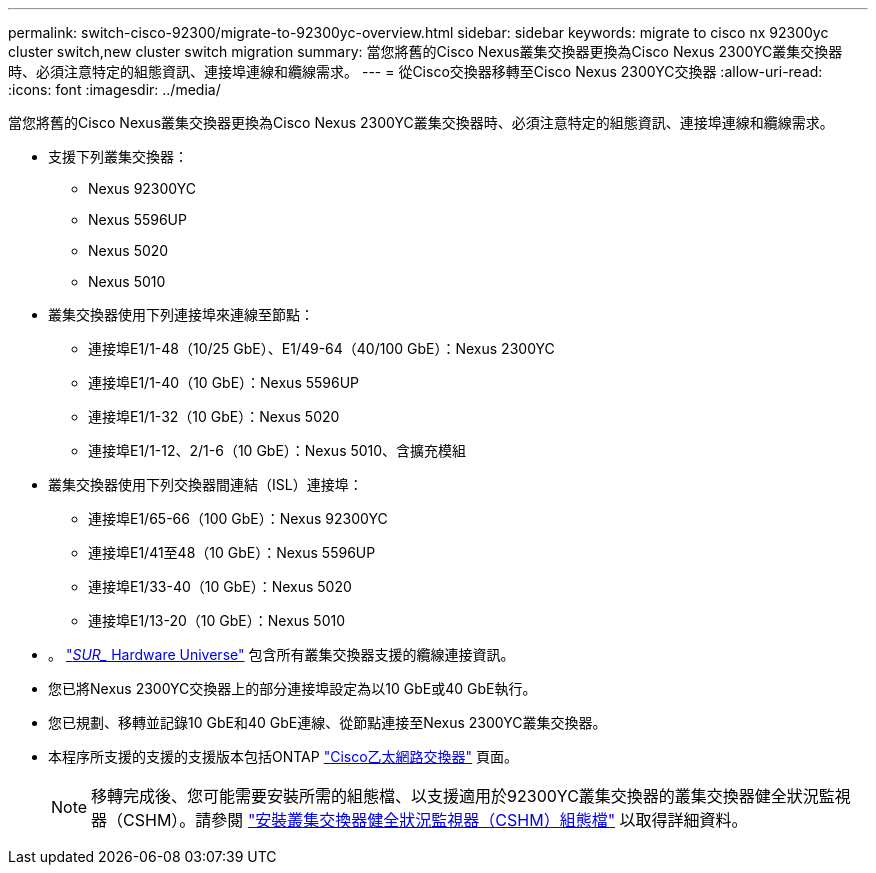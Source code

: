 ---
permalink: switch-cisco-92300/migrate-to-92300yc-overview.html 
sidebar: sidebar 
keywords: migrate to cisco nx 92300yc cluster switch,new cluster switch migration 
summary: 當您將舊的Cisco Nexus叢集交換器更換為Cisco Nexus 2300YC叢集交換器時、必須注意特定的組態資訊、連接埠連線和纜線需求。 
---
= 從Cisco交換器移轉至Cisco Nexus 2300YC交換器
:allow-uri-read: 
:icons: font
:imagesdir: ../media/


[role="lead"]
當您將舊的Cisco Nexus叢集交換器更換為Cisco Nexus 2300YC叢集交換器時、必須注意特定的組態資訊、連接埠連線和纜線需求。

* 支援下列叢集交換器：
+
** Nexus 92300YC
** Nexus 5596UP
** Nexus 5020
** Nexus 5010


* 叢集交換器使用下列連接埠來連線至節點：
+
** 連接埠E1/1-48（10/25 GbE）、E1/49-64（40/100 GbE）：Nexus 2300YC
** 連接埠E1/1-40（10 GbE）：Nexus 5596UP
** 連接埠E1/1-32（10 GbE）：Nexus 5020
** 連接埠E1/1-12、2/1-6（10 GbE）：Nexus 5010、含擴充模組


* 叢集交換器使用下列交換器間連結（ISL）連接埠：
+
** 連接埠E1/65-66（100 GbE）：Nexus 92300YC
** 連接埠E1/41至48（10 GbE）：Nexus 5596UP
** 連接埠E1/33-40（10 GbE）：Nexus 5020
** 連接埠E1/13-20（10 GbE）：Nexus 5010


* 。 https://hwu.netapp.com/SWITCH/INDEX["_SUR__ Hardware Universe"^] 包含所有叢集交換器支援的纜線連接資訊。
* 您已將Nexus 2300YC交換器上的部分連接埠設定為以10 GbE或40 GbE執行。
* 您已規劃、移轉並記錄10 GbE和40 GbE連線、從節點連接至Nexus 2300YC叢集交換器。
* 本程序所支援的支援的支援版本包括ONTAP https://mysupport.netapp.com/site/info/cisco-ethernet-switch["Cisco乙太網路交換器"^] 頁面。
+

NOTE: 移轉完成後、您可能需要安裝所需的組態檔、以支援適用於92300YC叢集交換器的叢集交換器健全狀況監視器（CSHM）。請參閱 link:setup-install-cshm-file.html["安裝叢集交換器健全狀況監視器（CSHM）組態檔"] 以取得詳細資料。


